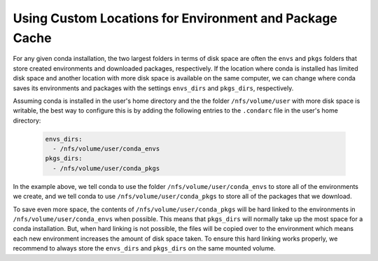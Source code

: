 ========================================================
Using Custom Locations for Environment and Package Cache
========================================================

For any given conda installation, the two largest folders in terms of
disk space are often the ``envs`` and ``pkgs`` folders
that store created environments and downloaded packages, respectively.
If the location where conda is installed has limited disk
space and another location with more disk space is available on the
same computer, we can change where conda saves its environments and
packages with the settings ``envs_dirs`` and ``pkgs_dirs``, respectively.

Assuming conda is installed in the user's home directory and the
the folder ``/nfs/volume/user`` with more disk space is writable,
the best way to configure this is by adding the following entries to the
``.condarc`` file in the user's home directory:

   .. code-block:: yaml

      envs_dirs:
        - /nfs/volume/user/conda_envs
      pkgs_dirs:
        - /nfs/volume/user/conda_pkgs

In the example above, we tell conda to use the folder ``/nfs/volume/user/conda_envs``
to store all of the environments we create, and we tell conda to use
``/nfs/volume/user/conda_pkgs`` to store all of the packages that we download.

To save even more space, the contents of ``/nfs/volume/user/conda_pkgs`` will be
hard linked to the environments in ``/nfs/volume/user/conda_envs`` when possible.
This means that ``pkgs_dirs`` will normally take up the most space for a conda
installation. But, when hard linking is not possible, the files will be copied
over to the environment which means each new environment increases the amount
of disk space taken. To ensure this hard linking works properly, we recommend
to always store the ``envs_dirs`` and ``pkgs_dirs`` on the same mounted volume.
